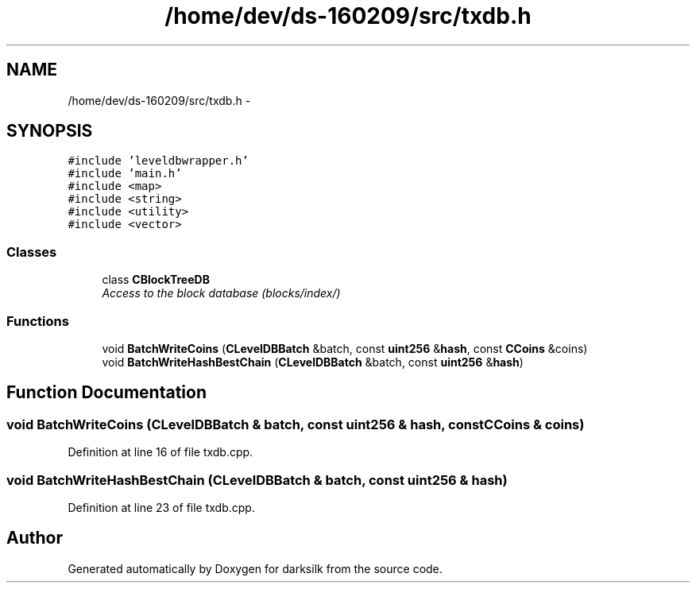 .TH "/home/dev/ds-160209/src/txdb.h" 3 "Wed Feb 10 2016" "Version 1.0.0.0" "darksilk" \" -*- nroff -*-
.ad l
.nh
.SH NAME
/home/dev/ds-160209/src/txdb.h \- 
.SH SYNOPSIS
.br
.PP
\fC#include 'leveldbwrapper\&.h'\fP
.br
\fC#include 'main\&.h'\fP
.br
\fC#include <map>\fP
.br
\fC#include <string>\fP
.br
\fC#include <utility>\fP
.br
\fC#include <vector>\fP
.br

.SS "Classes"

.in +1c
.ti -1c
.RI "class \fBCBlockTreeDB\fP"
.br
.RI "\fIAccess to the block database (blocks/index/) \fP"
.in -1c
.SS "Functions"

.in +1c
.ti -1c
.RI "void \fBBatchWriteCoins\fP (\fBCLevelDBBatch\fP &batch, const \fBuint256\fP &\fBhash\fP, const \fBCCoins\fP &coins)"
.br
.ti -1c
.RI "void \fBBatchWriteHashBestChain\fP (\fBCLevelDBBatch\fP &batch, const \fBuint256\fP &\fBhash\fP)"
.br
.in -1c
.SH "Function Documentation"
.PP 
.SS "void BatchWriteCoins (\fBCLevelDBBatch\fP & batch, const \fBuint256\fP & hash, const \fBCCoins\fP & coins)"

.PP
Definition at line 16 of file txdb\&.cpp\&.
.SS "void BatchWriteHashBestChain (\fBCLevelDBBatch\fP & batch, const \fBuint256\fP & hash)"

.PP
Definition at line 23 of file txdb\&.cpp\&.
.SH "Author"
.PP 
Generated automatically by Doxygen for darksilk from the source code\&.
